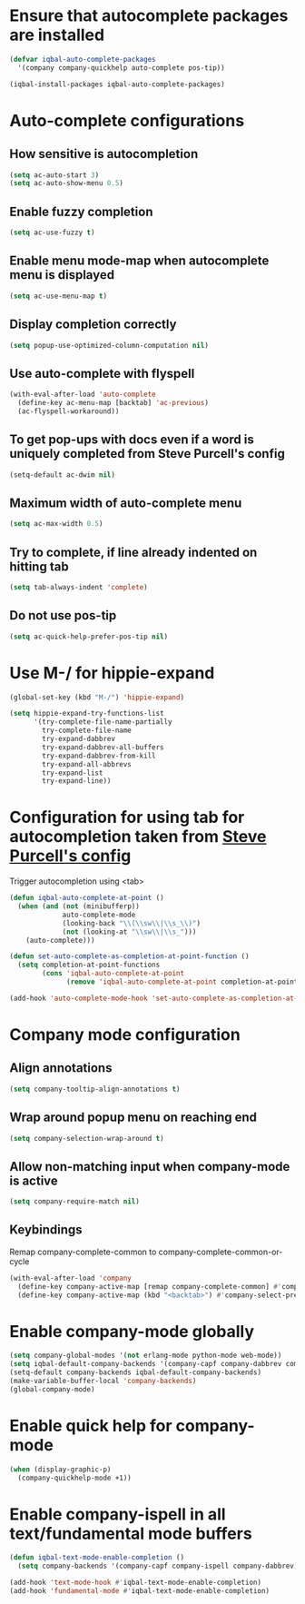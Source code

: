 * Ensure that autocomplete packages are installed
  #+begin_src emacs-lisp
    (defvar iqbal-auto-complete-packages
      '(company company-quickhelp auto-complete pos-tip))

    (iqbal-install-packages iqbal-auto-complete-packages)
  #+end_src


* Auto-complete configurations
** How sensitive is autocompletion
   #+begin_src emacs-lisp
     (setq ac-auto-start 3)
     (setq ac-auto-show-menu 0.5)
   #+end_src

** Enable fuzzy completion
   #+begin_src emacs-lisp
     (setq ac-use-fuzzy t)
   #+end_src

** Enable menu mode-map when autocomplete menu is displayed
   #+begin_src emacs-lisp
     (setq ac-use-menu-map t)
   #+end_src

** Display completion correctly
   #+begin_src emacs-lisp
     (setq popup-use-optimized-column-computation nil)
   #+end_src

** Use auto-complete with flyspell
   #+begin_src emacs-lisp
     (with-eval-after-load 'auto-complete
       (define-key ac-menu-map [backtab] 'ac-previous)
       (ac-flyspell-workaround))
   #+end_src

** To get pop-ups with docs even if a word is uniquely completed from Steve Purcell's config
   #+begin_src emacs-lisp
     (setq-default ac-dwim nil)
   #+end_src

** Maximum width of auto-complete menu
   #+begin_src emacs-lisp
     (setq ac-max-width 0.5)
   #+end_src

** Try to complete, if line already indented on hitting tab
   #+begin_src emacs-lisp
     (setq tab-always-indent 'complete)
   #+end_src

** Do not use pos-tip
   #+begin_src emacs-lisp
     (setq ac-quick-help-prefer-pos-tip nil)
   #+end_src


* Use M-/ for hippie-expand
  #+begin_src emacs-lisp
    (global-set-key (kbd "M-/") 'hippie-expand)

    (setq hippie-expand-try-functions-list
          '(try-complete-file-name-partially
            try-complete-file-name
            try-expand-dabbrev
            try-expand-dabbrev-all-buffers
            try-expand-dabbrev-from-kill
            try-expand-all-abbrevs
            try-expand-list
            try-expand-line))
  #+end_src


* Configuration for using tab for autocompletion taken from [[https://github.com/purcell/emacs.d][Steve Purcell's config]]
  Trigger autocompletion using <tab>
  #+begin_src emacs-lisp
    (defun iqbal-auto-complete-at-point ()
      (when (and (not (minibufferp))
                 auto-complete-mode
                 (looking-back "\\(\\sw\\|\\s_\\)")
                 (not (looking-at "\\sw\\|\\s_")))
        (auto-complete)))

    (defun set-auto-complete-as-completion-at-point-function ()
      (setq completion-at-point-functions
            (cons 'iqbal-auto-complete-at-point
                  (remove 'iqbal-auto-complete-at-point completion-at-point-functions))))

    (add-hook 'auto-complete-mode-hook 'set-auto-complete-as-completion-at-point-function)
  #+end_src


* Company mode configuration
** Align annotations
   #+begin_src emacs-lisp
     (setq company-tooltip-align-annotations t)
   #+end_src

** Wrap around popup menu on reaching end
  #+begin_src emacs-lisp
    (setq company-selection-wrap-around t)
  #+end_src

** Allow non-matching input when company-mode is active
   #+begin_src emacs-lisp
     (setq company-require-match nil)
   #+end_src

** Keybindings
   Remap company-complete-common to company-complete-common-or-cycle
   #+begin_src emacs-lisp
     (with-eval-after-load 'company
       (define-key company-active-map [remap company-complete-common] #'company-complete-common-or-cycle)
       (define-key company-active-map (kbd "<backtab>") #'company-select-previous))
   #+end_src


* Enable company-mode globally
  #+begin_src emacs-lisp
    (setq company-global-modes '(not erlang-mode python-mode web-mode))
    (setq iqbal-default-company-backends '(company-capf company-dabbrev company-files))
    (setq-default company-backends iqbal-default-company-backends)
    (make-variable-buffer-local 'company-backends)
    (global-company-mode)
  #+end_src


* Enable quick help for company-mode
  #+begin_src emacs-lisp
    (when (display-graphic-p)
      (company-quickhelp-mode +1))
  #+end_src


* Enable company-ispell in all text/fundamental mode buffers
  #+begin_src emacs-lisp
    (defun iqbal-text-mode-enable-completion ()
      (setq company-backends '(company-capf company-ispell company-dabbrev)))

    (add-hook 'text-mode-hook #'iqbal-text-mode-enable-completion)
    (add-hook 'fundamental-mode #'iqbal-text-mode-enable-completion)
  #+end_src
